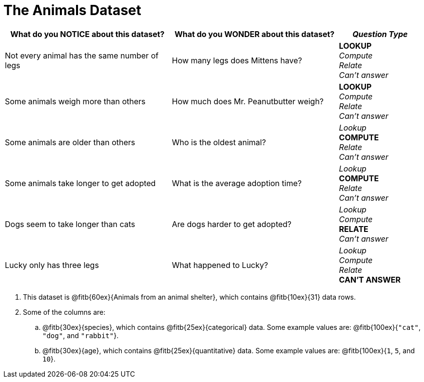 = The Animals Dataset

[cols="2a,2a,1a",options="header",stripes="none"]
|===

| What do you NOTICE about this dataset?
| What do you WONDER about this dataset?
| _Question Type_

| Not every animal has the same number of legs
| How many legs does Mittens have?
|
*LOOKUP* +
_Compute_ +
_Relate_ +
_Can't answer_

| Some animals weigh more than others
| How much does Mr. Peanutbutter weigh?
|
*LOOKUP* +
_Compute_ +
_Relate_ +
_Can't answer_

| Some animals are older than others
| Who is the oldest animal?
|
_Lookup_ +
*COMPUTE* +
_Relate_ +
_Can't answer_

| Some animals take longer to get adopted
| What is the average adoption time?
|
_Lookup_ +
*COMPUTE* +
_Relate_ +
_Can't answer_

| Dogs seem to take longer than cats
| Are dogs harder to get adopted?
|
_Lookup_ +
_Compute_ +
*RELATE* +
_Can't answer_

| Lucky only has three legs
| What happened to Lucky?
|
_Lookup_ +
_Compute_ +
_Relate_ +
*CAN'T ANSWER*
|
|
|===


[.lh-style]
. This dataset is @fitb{60ex}{Animals from an animal shelter}, which contains @fitb{10ex}{31} data rows.

. Some of the columns are:

.. @fitb{30ex}{species}, which contains @fitb{25ex}{categorical} data. Some example values are: @fitb{100ex}{`"cat"`, `"dog"`, and `"rabbit"`}.

.. @fitb{30ex}{age}, which contains @fitb{25ex}{quantitative} data. Some example values are: @fitb{100ex}{`1`, `5`, and `10`}.
